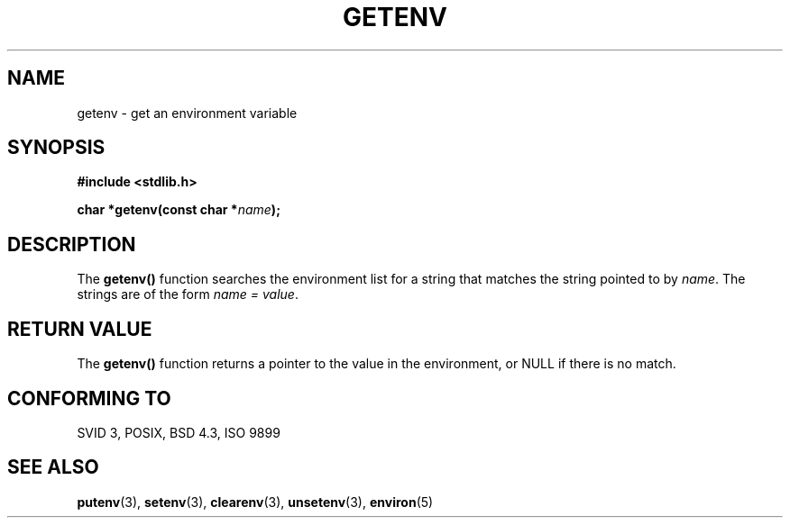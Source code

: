 .\" Copyright 1993 David Metcalfe (david@prism.demon.co.uk)
.\"
.\" Permission is granted to make and distribute verbatim copies of this
.\" manual provided the copyright notice and this permission notice are
.\" preserved on all copies.
.\"
.\" Permission is granted to copy and distribute modified versions of this
.\" manual under the conditions for verbatim copying, provided that the
.\" entire resulting derived work is distributed under the terms of a
.\" permission notice identical to this one
.\" 
.\" Since the Linux kernel and libraries are constantly changing, this
.\" manual page may be incorrect or out-of-date.  The author(s) assume no
.\" responsibility for errors or omissions, or for damages resulting from
.\" the use of the information contained herein.  The author(s) may not
.\" have taken the same level of care in the production of this manual,
.\" which is licensed free of charge, as they might when working
.\" professionally.
.\" 
.\" Formatted or processed versions of this manual, if unaccompanied by
.\" the source, must acknowledge the copyright and authors of this work.
.\"
.\" References consulted:
.\"     Linux libc source code
.\"     Lewine's _POSIX Programmer's Guide_ (O'Reilly & Associates, 1991)
.\"     386BSD man pages
.\" Modified Sat Jul 24 19:30:29 1993 by Rik Faith (faith@cs.unc.edu)
.\" Modified Fri Feb 14 21:47:50 1997 by Andries Brouwer (aeb@cwi.nl)
.\"
.TH GETENV 3  1993-04-03 "GNU" "Linux Programmer's Manual"
.SH NAME
getenv \- get an environment variable
.SH SYNOPSIS
.nf
.B #include <stdlib.h>
.sp
.BI "char *getenv(const char *" name );
.fi
.SH DESCRIPTION
The \fBgetenv()\fP function searches the environment list for a string
that matches the string pointed to by \fIname\fP.  The strings are of
the form \fIname = value\fP.
.SH "RETURN VALUE"
The \fBgetenv()\fP function returns a pointer to the value in the
environment, or NULL if there is no match.
.SH "CONFORMING TO"
SVID 3, POSIX, BSD 4.3, ISO 9899
.SH "SEE ALSO"
.BR putenv (3),
.BR setenv (3),
.BR clearenv (3),
.BR unsetenv (3),
.BR environ (5)
